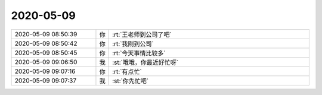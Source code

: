 2020-05-09
-------------

.. list-table::
   :widths: 25, 1, 60

   * - 2020-05-09 08:50:39
     - 你
     - :rt:`王老师到公司了吧`
   * - 2020-05-09 08:50:42
     - 你
     - :rt:`我刚到公司`
   * - 2020-05-09 08:50:45
     - 你
     - :rt:`今天事情比较多`
   * - 2020-05-09 09:06:50
     - 我
     - :st:`哦哦，你最近好忙呀`
   * - 2020-05-09 09:07:16
     - 你
     - :rt:`有点忙`
   * - 2020-05-09 09:07:37
     - 我
     - :st:`你先忙吧`